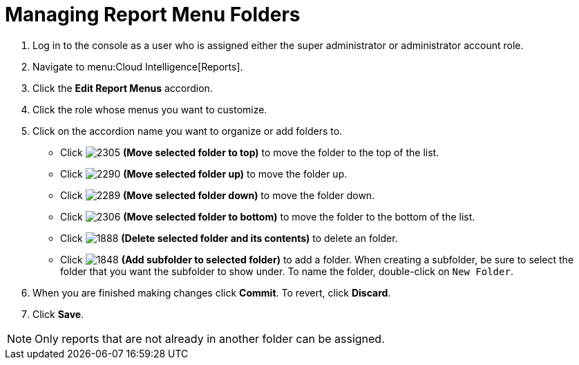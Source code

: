[[_to_manage_report_menu_folders]]
= Managing Report Menu Folders

. Log in to the console as a user who is assigned either the super administrator or administrator account role.
. Navigate to menu:Cloud Intelligence[Reports].
. Click the *Edit Report Menus* accordion.
. Click the role whose menus you want to customize.
. Click on the accordion name you want to organize or add folders to.
+
* Click  image:2305.png[] *(Move selected folder to top)* to move the folder to the top of the list.
* Click  image:2290.png[] *(Move selected folder up)* to move the folder up.
* Click  image:2289.png[] *(Move selected folder down)* to move the folder down.
* Click  image:2306.png[] *(Move selected folder to bottom)* to move the folder to the bottom of the list.
* Click  image:1888-.png[] *(Delete selected folder and its contents)* to delete an folder.
* Click  image:1848.png[] *(Add subfolder to selected folder)* to add a folder.
  When creating a subfolder, be sure to select the folder that you want the subfolder to show under.
  To name the folder, double-click on `New Folder`.

. When you are finished making changes click  *Commit*.
  To revert, click *Discard*.
. Click *Save*.

NOTE: Only reports that are not already in another folder can be assigned.


